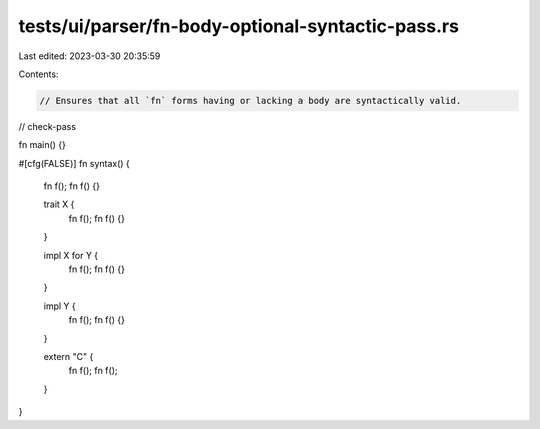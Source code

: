 tests/ui/parser/fn-body-optional-syntactic-pass.rs
==================================================

Last edited: 2023-03-30 20:35:59

Contents:

.. code-block:: rs

    // Ensures that all `fn` forms having or lacking a body are syntactically valid.

// check-pass

fn main() {}

#[cfg(FALSE)]
fn syntax() {
    fn f();
    fn f() {}

    trait X {
        fn f();
        fn f() {}
    }

    impl X for Y {
        fn f();
        fn f() {}
    }

    impl Y {
        fn f();
        fn f() {}
    }

    extern "C" {
        fn f();
        fn f();
    }
}


